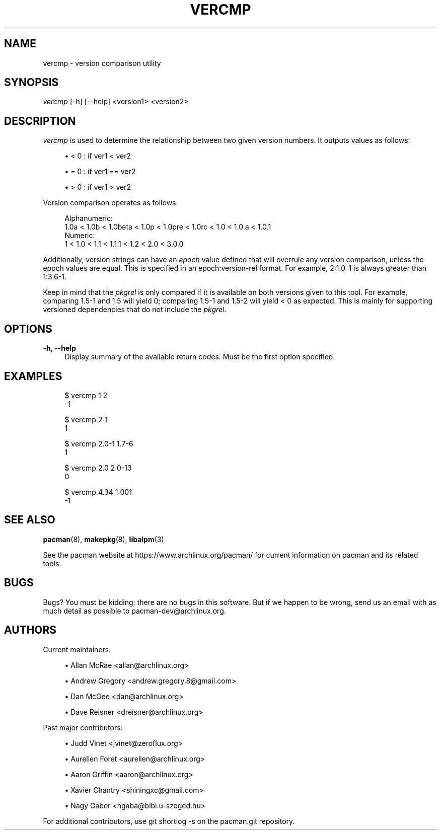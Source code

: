'\" t
.\"     Title: vercmp
.\"    Author: [see the "Authors" section]
.\" Generator: DocBook XSL Stylesheets vsnapshot <http://docbook.sf.net/>
.\"      Date: 2018-07-27
.\"    Manual: Pacman Manual
.\"    Source: Pacman 5.1.1
.\"  Language: English
.\"
.TH "VERCMP" "8" "2018\-07\-27" "Pacman 5\&.1\&.1" "Pacman Manual"
.\" -----------------------------------------------------------------
.\" * Define some portability stuff
.\" -----------------------------------------------------------------
.\" ~~~~~~~~~~~~~~~~~~~~~~~~~~~~~~~~~~~~~~~~~~~~~~~~~~~~~~~~~~~~~~~~~
.\" http://bugs.debian.org/507673
.\" http://lists.gnu.org/archive/html/groff/2009-02/msg00013.html
.\" ~~~~~~~~~~~~~~~~~~~~~~~~~~~~~~~~~~~~~~~~~~~~~~~~~~~~~~~~~~~~~~~~~
.ie \n(.g .ds Aq \(aq
.el       .ds Aq '
.\" -----------------------------------------------------------------
.\" * set default formatting
.\" -----------------------------------------------------------------
.\" disable hyphenation
.nh
.\" disable justification (adjust text to left margin only)
.ad l
.\" -----------------------------------------------------------------
.\" * MAIN CONTENT STARTS HERE *
.\" -----------------------------------------------------------------
.SH "NAME"
vercmp \- version comparison utility
.SH "SYNOPSIS"
.sp
\fIvercmp\fR [\-h] [\-\-help] <version1> <version2>
.SH "DESCRIPTION"
.sp
\fIvercmp\fR is used to determine the relationship between two given version numbers\&. It outputs values as follows:
.sp
.RS 4
.ie n \{\
\h'-04'\(bu\h'+03'\c
.\}
.el \{\
.sp -1
.IP \(bu 2.3
.\}
< 0 : if ver1 < ver2
.RE
.sp
.RS 4
.ie n \{\
\h'-04'\(bu\h'+03'\c
.\}
.el \{\
.sp -1
.IP \(bu 2.3
.\}
= 0 : if ver1 == ver2
.RE
.sp
.RS 4
.ie n \{\
\h'-04'\(bu\h'+03'\c
.\}
.el \{\
.sp -1
.IP \(bu 2.3
.\}
> 0 : if ver1 > ver2
.RE
.sp
Version comparison operates as follows:
.sp
.if n \{\
.RS 4
.\}
.nf
Alphanumeric:
  1\&.0a < 1\&.0b < 1\&.0beta < 1\&.0p < 1\&.0pre < 1\&.0rc < 1\&.0 < 1\&.0\&.a < 1\&.0\&.1
Numeric:
  1 < 1\&.0 < 1\&.1 < 1\&.1\&.1 < 1\&.2 < 2\&.0 < 3\&.0\&.0
.fi
.if n \{\
.RE
.\}
.sp
Additionally, version strings can have an \fIepoch\fR value defined that will overrule any version comparison, unless the epoch values are equal\&. This is specified in an epoch:version\-rel format\&. For example, 2:1\&.0\-1 is always greater than 1:3\&.6\-1\&.
.sp
Keep in mind that the \fIpkgrel\fR is only compared if it is available on both versions given to this tool\&. For example, comparing 1\&.5\-1 and 1\&.5 will yield 0; comparing 1\&.5\-1 and 1\&.5\-2 will yield < 0 as expected\&. This is mainly for supporting versioned dependencies that do not include the \fIpkgrel\fR\&.
.SH "OPTIONS"
.PP
\fB\-h, \-\-help\fR
.RS 4
Display summary of the available return codes\&. Must be the first option specified\&.
.RE
.SH "EXAMPLES"
.sp
.if n \{\
.RS 4
.\}
.nf
$ vercmp 1 2
\-1
.fi
.if n \{\
.RE
.\}
.sp
.if n \{\
.RS 4
.\}
.nf
$ vercmp 2 1
1
.fi
.if n \{\
.RE
.\}
.sp
.if n \{\
.RS 4
.\}
.nf
$ vercmp 2\&.0\-1 1\&.7\-6
1
.fi
.if n \{\
.RE
.\}
.sp
.if n \{\
.RS 4
.\}
.nf
$ vercmp 2\&.0 2\&.0\-13
0
.fi
.if n \{\
.RE
.\}
.sp
.if n \{\
.RS 4
.\}
.nf
$ vercmp 4\&.34 1:001
\-1
.fi
.if n \{\
.RE
.\}
.SH "SEE ALSO"
.sp
\fBpacman\fR(8), \fBmakepkg\fR(8), \fBlibalpm\fR(3)
.sp
See the pacman website at https://www\&.archlinux\&.org/pacman/ for current information on pacman and its related tools\&.
.SH "BUGS"
.sp
Bugs? You must be kidding; there are no bugs in this software\&. But if we happen to be wrong, send us an email with as much detail as possible to pacman\-dev@archlinux\&.org\&.
.SH "AUTHORS"
.sp
Current maintainers:
.sp
.RS 4
.ie n \{\
\h'-04'\(bu\h'+03'\c
.\}
.el \{\
.sp -1
.IP \(bu 2.3
.\}
Allan McRae <allan@archlinux\&.org>
.RE
.sp
.RS 4
.ie n \{\
\h'-04'\(bu\h'+03'\c
.\}
.el \{\
.sp -1
.IP \(bu 2.3
.\}
Andrew Gregory <andrew\&.gregory\&.8@gmail\&.com>
.RE
.sp
.RS 4
.ie n \{\
\h'-04'\(bu\h'+03'\c
.\}
.el \{\
.sp -1
.IP \(bu 2.3
.\}
Dan McGee <dan@archlinux\&.org>
.RE
.sp
.RS 4
.ie n \{\
\h'-04'\(bu\h'+03'\c
.\}
.el \{\
.sp -1
.IP \(bu 2.3
.\}
Dave Reisner <dreisner@archlinux\&.org>
.RE
.sp
Past major contributors:
.sp
.RS 4
.ie n \{\
\h'-04'\(bu\h'+03'\c
.\}
.el \{\
.sp -1
.IP \(bu 2.3
.\}
Judd Vinet <jvinet@zeroflux\&.org>
.RE
.sp
.RS 4
.ie n \{\
\h'-04'\(bu\h'+03'\c
.\}
.el \{\
.sp -1
.IP \(bu 2.3
.\}
Aurelien Foret <aurelien@archlinux\&.org>
.RE
.sp
.RS 4
.ie n \{\
\h'-04'\(bu\h'+03'\c
.\}
.el \{\
.sp -1
.IP \(bu 2.3
.\}
Aaron Griffin <aaron@archlinux\&.org>
.RE
.sp
.RS 4
.ie n \{\
\h'-04'\(bu\h'+03'\c
.\}
.el \{\
.sp -1
.IP \(bu 2.3
.\}
Xavier Chantry <shiningxc@gmail\&.com>
.RE
.sp
.RS 4
.ie n \{\
\h'-04'\(bu\h'+03'\c
.\}
.el \{\
.sp -1
.IP \(bu 2.3
.\}
Nagy Gabor <ngaba@bibl\&.u\-szeged\&.hu>
.RE
.sp
For additional contributors, use git shortlog \-s on the pacman\&.git repository\&.
